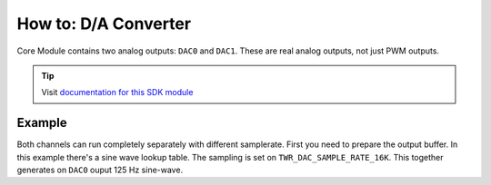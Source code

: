 #####################
How to: D/A Converter
#####################

Core Module contains two analog outputs: ``DAC0`` and ``DAC1``. These are real analog outputs, not just PWM outputs.

.. tip::

    Visit `documentation for this SDK module <https://sdk.hardwario.com/group__twr__dac.html>`_

*******
Example
*******

Both channels can run completely separately with different samplerate.
First you need to prepare the output buffer. In this example there's a sine wave lookup table.
The sampling is set on ``TWR_DAC_SAMPLE_RATE_16K``. This together generates on ``DAC0`` ouput 125 Hz sine-wave.

.. code-block:: c
    :linenos:

    #include <application.h>

    const uint8_t sine_wave[] = {
    0x80, 0x86, 0x8C, 0x93,
    0x99, 0x9F, 0xA5, 0xAB,
    0xB1, 0xB6, 0xBC, 0xC1,
    0xC7, 0xCC, 0xD1, 0xD5,
    0xDA, 0xDE, 0xE2, 0xE6,
    0xEA, 0xED, 0xF0, 0xF3,
    0xF5, 0xF8, 0xFA, 0xFB,
    0xFD, 0xFE, 0xFE, 0xFF,
    0xFF, 0xFF, 0xFE, 0xFE,
    0xFD, 0xFB, 0xFA, 0xF8,
    0xF5, 0xF3, 0xF0, 0xED,
    0xEA, 0xE6, 0xE2, 0xDE,
    0xDA, 0xD5, 0xD1, 0xCC,
    0xC7, 0xC1, 0xBC, 0xB6,
    0xB1, 0xAB, 0xA5, 0x9F,
    0x99, 0x93, 0x8C, 0x86,
    0x80, 0x7A, 0x74, 0x6D,
    0x67, 0x61, 0x5B, 0x55,
    0x4F, 0x4A, 0x44, 0x3F,
    0x39, 0x34, 0x2F, 0x2B,
    0x26, 0x22, 0x1E, 0x1A,
    0x16, 0x13, 0x10, 0x0D,
    0x0B, 0x08, 0x06, 0x05,
    0x03, 0x02, 0x02, 0x01,
    0x01, 0x01, 0x02, 0x02,
    0x03, 0x05, 0x06, 0x08,
    0x0B, 0x0D, 0x10, 0x13,
    0x16, 0x1A, 0x1E, 0x22,
    0x26, 0x2B, 0x2F, 0x34,
    0x39, 0x3F, 0x44, 0x4A,
    0x4F, 0x55, 0x5B, 0x61,
    0x67, 0x6D, 0x74, 0x7A
    };

    void application_init(void)
    {
        twr_dac_init(TWR_DAC_DAC0);

        twr_dac_config_t dac_config;

        dac_config.buffer = (uint8_t*)sine_wave;
        dac_config.length = sizeof(sine_wave);
        dac_config.data_size = TWR_DAC_DATA_SIZE_8;
        dac_config.mode = TWR_DAC_MODE_CIRCULAR;
        dac_config.sample_rate = TWR_DAC_SAMPLE_RATE_16K;

        twr_dac_async_config(TWR_DAC_DAC0, &dac_config);

        twr_dac_async_run(TWR_DAC_DAC0);
    }
